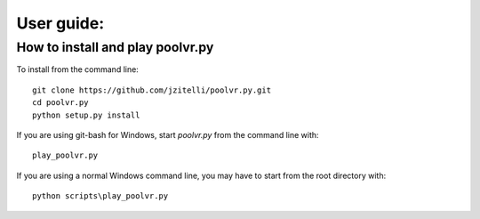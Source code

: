 User guide:
+++++++++++

How to install and play poolvr.py
=================================

To install from the command line: ::

  git clone https://github.com/jzitelli/poolvr.py.git
  cd poolvr.py
  python setup.py install

If you are using git-bash for Windows, start *poolvr.py* from
the command line with: ::

  play_poolvr.py

If you are using a normal Windows command line, you may have to start
from the root directory with: ::

  python scripts\play_poolvr.py


.. .. toctree::
..    installing
..    :maxdepth: 2
